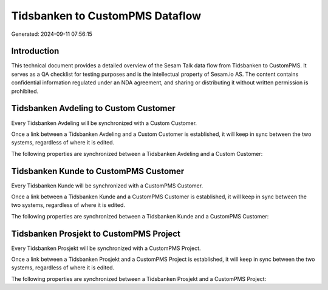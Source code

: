 ================================
Tidsbanken to CustomPMS Dataflow
================================

Generated: 2024-09-11 07:56:15

Introduction
------------

This technical document provides a detailed overview of the Sesam Talk data flow from Tidsbanken to CustomPMS. It serves as a QA checklist for testing purposes and is the intellectual property of Sesam.io AS. The content contains confidential information regulated under an NDA agreement, and sharing or distributing it without written permission is prohibited.

Tidsbanken Avdeling to Custom Customer
--------------------------------------
Every Tidsbanken Avdeling will be synchronized with a Custom Customer.

Once a link between a Tidsbanken Avdeling and a Custom Customer is established, it will keep in sync between the two systems, regardless of where it is edited.

The following properties are synchronized between a Tidsbanken Avdeling and a Custom Customer:

.. list-table::
   :header-rows: 1

   * - Tidsbanken Avdeling Property
     - Custom Customer Property
     - Custom Data Type


Tidsbanken Kunde to CustomPMS Customer
--------------------------------------
Every Tidsbanken Kunde will be synchronized with a CustomPMS Customer.

Once a link between a Tidsbanken Kunde and a CustomPMS Customer is established, it will keep in sync between the two systems, regardless of where it is edited.

The following properties are synchronized between a Tidsbanken Kunde and a CustomPMS Customer:

.. list-table::
   :header-rows: 1

   * - Tidsbanken Kunde Property
     - CustomPMS Customer Property
     - CustomPMS Data Type


Tidsbanken Prosjekt to CustomPMS Project
----------------------------------------
Every Tidsbanken Prosjekt will be synchronized with a CustomPMS Project.

Once a link between a Tidsbanken Prosjekt and a CustomPMS Project is established, it will keep in sync between the two systems, regardless of where it is edited.

The following properties are synchronized between a Tidsbanken Prosjekt and a CustomPMS Project:

.. list-table::
   :header-rows: 1

   * - Tidsbanken Prosjekt Property
     - CustomPMS Project Property
     - CustomPMS Data Type


